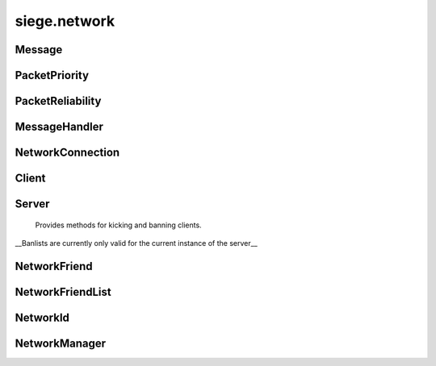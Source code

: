 .. _siege.network:

siege.network
==================

Message
-----------------------------------
.. class:: Message

   

   .. data:: ACHIEVEMENT_SYSTEM = siege.network.Message.ACHIEVEMENT_SYSTEM

   .. data:: AUDIO_MUSIC = siege.network.Message.AUDIO_MUSIC

   .. data:: AUDIO_SYSTEM = siege.network.Message.AUDIO_SYSTEM

   .. data:: CARTOGRAPHY = siege.network.Message.CARTOGRAPHY

   .. data:: CHANGE_INPUT_STATE = siege.network.Message.CHANGE_INPUT_STATE

   .. data:: CHANGE_TOOL_STATE = siege.network.Message.CHANGE_TOOL_STATE

   .. data:: CHARACTER_CREATE = siege.network.Message.CHARACTER_CREATE

   .. data:: CHARACTER_DESTROY = siege.network.Message.CHARACTER_DESTROY

   .. data:: CHARACTER_GRABBED = siege.network.Message.CHARACTER_GRABBED

   .. data:: CHARACTER_INFO = siege.network.Message.CHARACTER_INFO

   .. data:: CHARACTER_INFO_LIST = siege.network.Message.CHARACTER_INFO_LIST

   .. data:: CHARACTER_INFUSION = siege.network.Message.CHARACTER_INFUSION

   .. data:: CHARACTER_MOVE = siege.network.Message.CHARACTER_MOVE

   .. data:: CHARACTER_SAVE = siege.network.Message.CHARACTER_SAVE

   .. data:: CHAT_PLAYER = siege.network.Message.CHAT_PLAYER

   .. data:: CHAT_SYSTEM = siege.network.Message.CHAT_SYSTEM

   .. data:: COMBAT_ATTACK = siege.network.Message.COMBAT_ATTACK

   .. data:: CONFLICT = siege.network.Message.CONFLICT

   .. data:: CONNECTION_LOST = siege.network.Message.CONNECTION_LOST

   .. data:: CONNECTION_REQUEST_ACCEPTED = siege.network.Message.CONNECTION_REQUEST...

   .. data:: DISCONNECTION_NOTIFICATION = siege.network.Message.DISCONNECTION_NOTIF...

   .. data:: DUNGEONEER = siege.network.Message.DUNGEONEER

   .. data:: DUNGEON_INFO = siege.network.Message.DUNGEON_INFO

   .. data:: ENTITY_RENAME = siege.network.Message.ENTITY_RENAME

   .. data:: GADGET_USE = siege.network.Message.GADGET_USE

   .. data:: HIDE_UI = siege.network.Message.HIDE_UI

   .. data:: INVALID_PASSWORD = siege.network.Message.INVALID_PASSWORD

   .. data:: INVENTORY_CLOSE = siege.network.Message.INVENTORY_CLOSE

   .. data:: INVENTORY_INTERACT = siege.network.Message.INVENTORY_INTERACT

   .. data:: ITEM_CLAIM = siege.network.Message.ITEM_CLAIM

   .. data:: ITEM_CRAFT = siege.network.Message.ITEM_CRAFT

   .. data:: ITEM_DROP = siege.network.Message.ITEM_DROP

   .. data:: ITEM_INTERACT = siege.network.Message.ITEM_INTERACT

   .. data:: ITEM_INVENTORY_EQUIP = siege.network.Message.ITEM_INVENTORY_EQUIP

   .. data:: ITEM_QUICK_SELECT = siege.network.Message.ITEM_QUICK_SELECT

   .. data:: ITEM_RESEARCH = siege.network.Message.ITEM_RESEARCH

   .. data:: ITEM_RETURN_GRAB = siege.network.Message.ITEM_RETURN_GRAB

   .. data:: ITEM_SET_TOOLBAR = siege.network.Message.ITEM_SET_TOOLBAR

   .. data:: ITEM_SPLIT = siege.network.Message.ITEM_SPLIT

   .. data:: ITEM_SWAP_ARMS = siege.network.Message.ITEM_SWAP_ARMS

   .. data:: ITEM_SWAP_WITH_GRAB = siege.network.Message.ITEM_SWAP_WITH_GRAB

   .. data:: ITEM_TRASH = siege.network.Message.ITEM_TRASH

   .. data:: ITEM_UNEQUIP = siege.network.Message.ITEM_UNEQUIP

   .. data:: ITEM_USE = siege.network.Message.ITEM_USE

   .. data:: MERCHANT_CHANGE = siege.network.Message.MERCHANT_CHANGE

   .. data:: NOTIFICATION_SYSTEM = siege.network.Message.NOTIFICATION_SYSTEM

   .. data:: NPC_DISMISS = siege.network.Message.NPC_DISMISS

   .. data:: NPC_INTERACT = siege.network.Message.NPC_INTERACT

   .. data:: PARTICLE_SYSTEM = siege.network.Message.PARTICLE_SYSTEM

   .. data:: PLAYER_ANIMATION = siege.network.Message.PLAYER_ANIMATION

   .. data:: PLAYER_CHANGE_MODE = siege.network.Message.PLAYER_CHANGE_MODE

   .. data:: PLAYER_FORCE = siege.network.Message.PLAYER_FORCE

   .. data:: PLAYER_INPUT = siege.network.Message.PLAYER_INPUT

   .. data:: PLAYER_POSITION = siege.network.Message.PLAYER_POSITION

   .. data:: PLAYER_READY = siege.network.Message.PLAYER_READY

   .. data:: PLAYER_RESERVE = siege.network.Message.PLAYER_RESERVE

   .. data:: PLAYER_RESPAWN = siege.network.Message.PLAYER_RESPAWN

   .. data:: PYTHON_MESSAGE = siege.network.Message.PYTHON_MESSAGE

   .. data:: QUICK_USE = siege.network.Message.QUICK_USE

   .. data:: RESEARCH_DATA = siege.network.Message.RESEARCH_DATA

   .. data:: RESEARCH_INTERACT = siege.network.Message.RESEARCH_INTERACT

   .. data:: RESOLUTION_CHANGED = siege.network.Message.RESOLUTION_CHANGED

   .. data:: SCAVENGER_CHANGE = siege.network.Message.SCAVENGER_CHANGE

   .. data:: SELL_ITEMS = siege.network.Message.SELL_ITEMS

   .. data:: SHOW_COMBAT_NUMBER = siege.network.Message.SHOW_COMBAT_NUMBER

   .. data:: SHOW_UI = siege.network.Message.SHOW_UI

   .. data:: SKILL_USE = siege.network.Message.SKILL_USE

   .. data:: TALENT_PURCHASE_SKILL = siege.network.Message.TALENT_PURCHASE_SKILL

   .. data:: TILE_INFO = siege.network.Message.TILE_INFO

   .. data:: TRAVEL = siege.network.Message.TRAVEL

   .. data:: TRAVEL_ATTUNE = siege.network.Message.TRAVEL_ATTUNE

   .. data:: TRAVEL_SELECT = siege.network.Message.TRAVEL_SELECT

   .. data:: TRAVEL_SHOW_UI = siege.network.Message.TRAVEL_SHOW_UI

   .. data:: VERSION_CHECK = siege.network.Message.VERSION_CHECK

   .. data:: WORLD_INFO = siege.network.Message.WORLD_INFO

PacketPriority
-----------------------------------
.. class:: PacketPriority

   

   .. data:: High = siege.network.PacketPriority.High

   .. data:: Immediate = siege.network.PacketPriority.Immediate

   .. data:: Low = siege.network.PacketPriority.Low

   .. data:: Medium = siege.network.PacketPriority.Medium

PacketReliability
-----------------------------------
.. class:: PacketReliability

   

   .. data:: Reliable = siege.network.PacketReliability.Reliable

   .. data:: ReliableOrdered = siege.network.PacketReliability.ReliableOrdered

   .. data:: ReliableOrderedReceipt = siege.network.PacketReliability.ReliableOrder...

   .. data:: ReliableReceipt = siege.network.PacketReliability.ReliableReceipt

   .. data:: ReliableSequenced = siege.network.PacketReliability.ReliableSequenced

   .. data:: Unreliable = siege.network.PacketReliability.Unreliable

   .. data:: UnreliableReceipt = siege.network.PacketReliability.UnreliableReceipt

   .. data:: UnreliableSequenced = siege.network.PacketReliability.UnreliableSequen...

MessageHandler
-----------------------------------
.. class:: MessageHandler

   

   .. method:: __call__( arg2, arg3)

      

      :param arg2: 

      :type arg2: :class:`NetworkId`

      :param arg3: 

      :type arg3: :class:`DataStream`

   .. staticmethod:: create( [func=None])

      

      :param func: 

      :type func: object

      :rtype: :class:`MessageHandler`

NetworkConnection
-----------------------------------
.. class:: NetworkConnection

   

   .. method:: __setattr__( arg2, arg3)

      

      :param arg2: 

      :type arg2: str

      :param arg3: 

      :type arg3: object

   .. method:: addMessageCallback( messageId, callback)

      

      :param messageId: 

      :type messageId: str

      :param callback: 

      :type callback: object

   .. method:: broadcast( packet[, channel=0[, reliability=siege.network.PacketReliability.Reliable[, priority=siege.network.PacketPriority.Medium]]])

      Broadcast a message to all available recipients.


      :param packet:  Data to be sent,


      :type packet: :class:`DataStream`

      :param channel:  What channel to send this packet on.


      :type channel: int

      :param reliability:  How reliably to send this data. 


      :type reliability: :class:`PacketReliability`

      :param priority:  What priority level to send with.


      :type priority: :class:`PacketPriority`

      :returns: 0 on bad input. Otherwise a number that identifies this message.


      :rtype: int


   .. method:: getMessageCallback( messageId)

      

      :param messageId: 

      :type messageId: str

      :rtype: object

   .. method:: receive( )

      Handle all queued incoming packets.


   .. method:: register( messageId, callback)

      Register a handler for a specific message.


      :param messageId:  :class:`Message` type to listen for.


      :type messageId: int

      :param callback:  (:class:`MessageHandler`) Handler to be used for processing the message.


      :type callback: :class:`MessageHandler`

   .. method:: send( recipient, packet[, channel=0[, reliability=siege.network.PacketReliability.Reliable[, priority=siege.network.PacketPriority.Medium]]])

      Sends a packet to the recipient.


      :param recipient: 

      :type recipient: :class:`NetworkId`

      :param packet:  Data to be sent,


      :type packet: :class:`DataStream`

      :param channel:  What channel to send this packet on.


      :type channel: int

      :param reliability:  How reliably to send this data. 


      :type reliability: :class:`PacketReliability`

      :param priority:  What priority level to send with.


      :type priority: :class:`PacketPriority`

      :returns: 0 on bad input. Otherwise a number that identifies this message.


      :rtype: int


   .. method:: unregister( messageId)

      Unregister the handler for a message, if present.


      :param messageId: 

      :type messageId:  Message


   .. method:: usingLobby( )

      

      :rtype: bool

Client
-----------------------------------
.. class:: Client

   

   .. method:: joinLobby( lobbyId)

      

      :param lobbyId: 

      :type lobbyId: long

      :rtype: bool

   .. method:: send( packet[, channel=0[, reliability=siege.network.PacketReliability.Reliable[, priority=siege.network.PacketPriority.Medium]]])

      Sends a packet to the server.


      :param packet:  Data to be sent,


      :type packet: :class:`DataStream`

      :param channel:  What channel to send this packet on.


      :type channel: int

      :param reliability:  How reliably to send this data. 


      :type reliability: :class:`PacketReliability`

      :param priority:  What priority level to send with.


      :type priority: :class:`PacketPriority`

      :returns: 0 on bad input. Otherwise a number that identifies this message.


      :rtype: int


Server
-----------------------------------
.. class:: Server

     Provides methods for kicking and banning clients.
  __Banlists are currently only valid for the current instance of the server__
  


   .. method:: ban( arg2)

      Bans a client from the server by ip.


      :param arg2: 

      :type arg2: str

   .. method:: getIp( arg2)

      Retrieves the IP for the client.:param target: (:class:`NetworkId`)


      :param arg2: 

      :type arg2: :class:`NetworkId`

      :rtype: str

   .. method:: hasPassword( )

      Returns if the server is password protected or not.


      :rtype: bool

   .. method:: kick( arg2)

      Kicks a client from the server.


      :param arg2: 

      :type arg2: :class:`NetworkId`

   .. method:: unban( arg2)

      Unbans a client from the server.


      :param arg2: 

      :type arg2: str

   .. attribute:: maxPlayers

      

   .. attribute:: name

      

   .. attribute:: playerCount

      

   .. attribute:: worldName

      

NetworkFriend
-----------------------------------
.. class:: NetworkFriend

   

   .. attribute:: lobby

      

   .. attribute:: name

      

   .. attribute:: usingPassword

      

NetworkFriendList
-----------------------------------
.. class:: NetworkFriendList

   

   .. method:: __contains__( arg2)

      

      :param arg2: 

      :type arg2: object

      :rtype: bool

   .. method:: __delitem__( arg2)

      

      :param arg2: 

      :type arg2: object

   .. method:: __getitem__( arg2)

      

      :param arg2: 

      :type arg2: object

      :rtype: object

   .. method:: __iter__( )

      

      :rtype: object

   .. method:: __len__( )

      

      :rtype: int

   .. method:: __setitem__( arg2, arg3)

      

      :param arg2: 

      :type arg2: object

      :param arg3: 

      :type arg3: object

   .. method:: append( arg2)

      

      :param arg2: 

      :type arg2: object

   .. method:: extend( arg2)

      

      :param arg2: 

      :type arg2: object

NetworkId
-----------------------------------
.. class:: NetworkId

   

   .. method:: __eq__( arg2)

      

      :param arg2: 

      :type arg2: :class:`NetworkId`

      :rtype: object

   .. method:: __gt__( arg2)

      

      :param arg2: 

      :type arg2: :class:`NetworkId`

      :rtype: object

   .. method:: __init__( arg2)

      

      :param arg2: 

      :type arg2: long

   .. method:: __lt__( arg2)

      

      :param arg2: 

      :type arg2: :class:`NetworkId`

      :rtype: object

   .. method:: __ne__( arg2)

      

      :param arg2: 

      :type arg2: :class:`NetworkId`

      :rtype: object

   .. staticmethod:: toUint32( arg1)

      

      :param arg1: 

      :type arg1: :class:`NetworkId`

      :rtype: int

NetworkManager
-----------------------------------
.. class:: NetworkManager

   

   .. method:: __setattr__( arg2, arg3)

      

      :param arg2: 

      :type arg2: str

      :param arg3: 

      :type arg3: object

   .. method:: canUseLobby( )

      

      :rtype: bool

   .. method:: clearConnect( )

      

   .. method:: getClient( )

      

      :rtype: :class:`Client`

   .. method:: getFriendHosts( )

      

      :rtype: :class:`NetworkFriendList`

   .. method:: getId( )

      

      :rtype: :class:`NetworkId`

   .. method:: getServer( )

      

      :rtype: :class:`Server`

   .. method:: reset( )

      

   .. method:: setupClient( address, port, password)

      

      :param address: 

      :type address: str

      :param port: 

      :type port: int

      :param password: 

      :type password: str

   .. method:: setupPassthrough( )

      

   .. method:: setupServer( port, password[, hostAddress=''])

      

      :param port: 

      :type port: int

      :param password: 

      :type password: str

      :param hostAddress: 

      :type hostAddress: str

   .. method:: shouldConnect( )

      

      :rtype: bool

   .. method:: update( frameTime)

      

      :param frameTime: 

      :type frameTime: int

   .. staticmethod:: isHost( )

      

      :rtype: bool

   .. staticmethod:: isPassthrough( )

      

      :rtype: bool

   .. staticmethod:: isStandalone( )

      

      :rtype: bool

   .. staticmethod:: setStandalone( standalone)

      

      :param standalone: 

      :type standalone: bool

   .. attribute:: connectHasPassword

      

   .. attribute:: connectLobby

      

   .. attribute:: onReset

      

